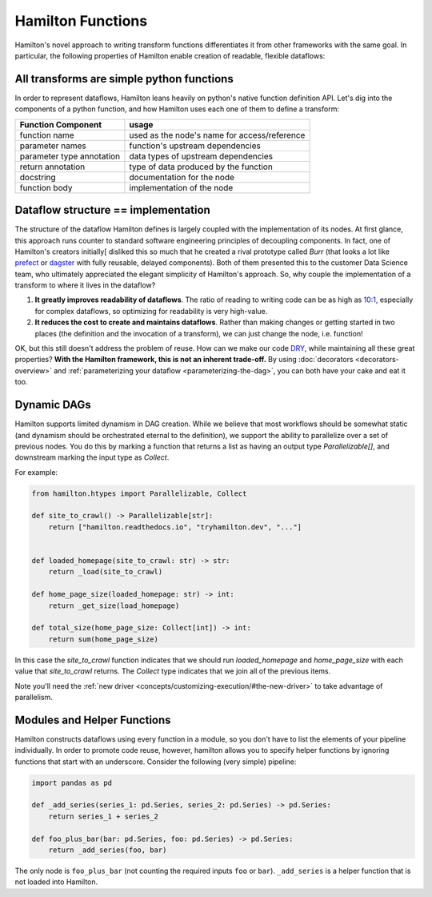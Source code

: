 ===========================
Hamilton Functions
===========================

Hamilton's novel approach to writing transform functions differentiates it from other frameworks with the same goal. In
particular, the following properties of Hamilton enable creation of readable, flexible dataflows:

All transforms are simple python functions
--------------------------------------------------

In order to represent dataflows, Hamilton leans heavily on python's native function definition API. Let's dig into the
components of a python function, and how Hamilton uses each one of them to define a transform:

.. list-table::
   :header-rows: 1

   * - Function Component
     - usage
   * - function name
     - used as the node's name for access/reference
   * - parameter names
     - function's upstream dependencies
   * - parameter type annotation
     - data types of upstream dependencies
   * - return annotation
     - type of data produced by the function
   * - docstring
     - documentation for the node
   * - function body
     - implementation of the node

.. _storing-the-structure-of-the-dataflow:

Dataflow structure == implementation
-------------------------------------------------------------------

The structure of the dataflow Hamilton defines is largely coupled with the implementation of its nodes. At first glance,
this approach runs counter to standard software engineering principles of decoupling components. In fact, one of Hamilton's creators initially[
disliked this so much that he created a rival prototype called *Burr* (that looks a lot like
`prefect <https://www.prefect.io/>`_ or `dagster <https://docs.dagster.io/getting-started>`_ with fully reusable,
delayed components). Both of them presented this to the customer Data Science team, who ultimately appreciated the
elegant simplicity of Hamilton's approach. So, why couple the implementation of a transform to where it lives in the
dataflow?

#. **It greatly improves readability of dataflows**. The ratio of reading to writing code can be as high as `10:1 <https://www.goodreads.com/quotes/835238-indeed-the-ratio-of-time-spent-reading-versus-writing-is>`_, especially for complex dataflows, so optimizing for readability is very high-value.
#. **It reduces the cost to create and maintains dataflows**. Rather than making changes or getting started in two places (the definition and the invocation of a transform), we can just change the node, i.e. function!

OK, but this still doesn't address the problem of reuse. How can we make our code
`DRY <https://en.wikipedia.org/wiki/Don't\_repeat\_yourself>`_, while maintaining all these great properties? **With
the Hamilton framework, this is not an inherent trade-off.** By using :doc:`decorators <decorators-overview>`
and :ref:`parameterizing your dataflow <parameterizing-the-dag>`, you can both have your cake and eat it too.

Dynamic DAGs
----------------------------

Hamilton supports limited dynamism in DAG creation. While we believe that most workflows should be somewhat static
(and dynamism should be orchestrated eternal to the definition), we support the ability to parallelize over a set of
previous nodes. You do this by marking a function that returns a list as having an output type `Parallelizable[]`, and
downstream marking the input type as `Collect`.

For example:

.. code-block:: python

    from hamilton.htypes import Parallelizable, Collect

    def site_to_crawl() -> Parallelizable[str]:
        return ["hamilton.readthedocs.io", "tryhamilton.dev", "..."]


    def loaded_homepage(site_to_crawl: str) -> str:
        return _load(site_to_crawl)

    def home_page_size(loaded_homepage: str) -> int:
        return _get_size(load_homepage)

    def total_size(home_page_size: Collect[int]) -> int:
        return sum(home_page_size)

In this case the `site_to_crawl` function indicates that we should run `loaded_homepage` and `home_page_size`
with each value that `site_to_crawl` returns. The `Collect` type indicates that we join all of the previous items.

Note you'll need the :ref:`new driver <concepts/customizing-execution/#the-new-driver>` to take advantage of parallelism.

Modules and Helper Functions
----------------------------

Hamilton constructs dataflows using every function in a module, so you don't have to list the elements of your pipeline
individually. In order to promote code reuse, however, hamilton allows you to specify helper functions by ignoring
functions that start with an underscore. Consider the following (very simple) pipeline:

.. code-block:: python

    import pandas as pd

    def _add_series(series_1: pd.Series, series_2: pd.Series) -> pd.Series:
        return series_1 + series_2

    def foo_plus_bar(bar: pd.Series, foo: pd.Series) -> pd.Series:
        return _add_series(foo, bar)

The only node is ``foo_plus_bar`` (not counting the required inputs ``foo`` or ``bar``). ``_add_series`` is a helper
function that is not loaded into Hamilton.

